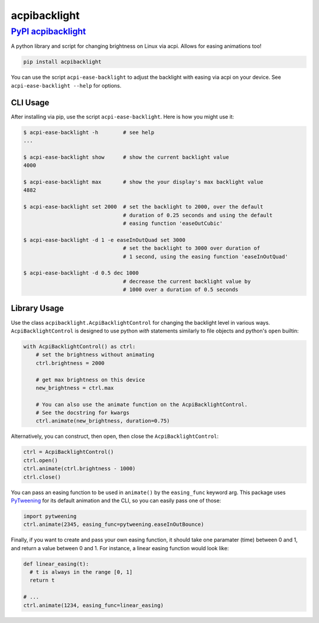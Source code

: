 acpibacklight
=============

`PyPI acpibacklight <https://pypi.python.org/pypi/acpibacklight/0.1.1>`__
~~~~~~~~~~~~~~~~~~~~~~~~~~~~~~~~~~~~~~~~~~~~~~~~~~~~~~~~~~~~~~~~~~~~~~~~~

A python library and script for changing brightness on Linux via acpi.
Allows for easing animations too!

.. code:: bash

    pip install acpibacklight

You can use the script ``acpi-ease-backlight`` to adjust the backlight
with easing via acpi on your device. See ``acpi-ease-backlight --help``
for options.

CLI Usage
---------

After installing via pip, use the script ``acpi-ease-backlight``. Here
is how you might use it:

.. code:: bash

    $ acpi-ease-backlight -h        # see help
    ...

    $ acpi-ease-backlight show      # show the current backlight value
    4000

    $ acpi-ease-backlight max       # show the your display's max backlight value
    4882

    $ acpi-ease-backlight set 2000  # set the backlight to 2000, over the default
                                    # duration of 0.25 seconds and using the default
                                    # easing function 'easeOutCubic'

    $ acpi-ease-backlight -d 1 -e easeInOutQuad set 3000
                                    # set the backlight to 3000 over duration of
                                    # 1 second, using the easing function 'easeInOutQuad'

    $ acpi-ease-backlight -d 0.5 dec 1000
                                    # decrease the current backlight value by
                                    # 1000 over a duration of 0.5 seconds

Library Usage
-------------

Use the class ``acpibacklight.AcpiBacklightControl`` for changing the
backlight level in various ways. ``AcpiBacklightControl`` is designed to
use python *with* statements similarly to file objects and python's
``open`` builtin:

.. code:: python

    with AcpiBacklightControl() as ctrl:
        # set the brightness without animating
        ctrl.brightness = 2000

        # get max brightness on this device
        new_brightness = ctrl.max

        # You can also use the animate function on the AcpiBacklightControl.
        # See the docstring for kwargs
        ctrl.animate(new_brightness, duration=0.75)

Alternatively, you can construct, then open, then close the
``AcpiBacklightControl``:

.. code:: python

    ctrl = AcpiBacklightControl()
    ctrl.open()
    ctrl.animate(ctrl.brightness - 1000)
    ctrl.close()

You can pass an easing function to be used in ``animate()`` by the
``easing_func`` keyword arg. This package uses
`PyTweening <https://github.com/asweigart/pytweening>`__ for its default
animation and the CLI, so you can easily pass one of those:

.. code:: python

    import pytweening
    ctrl.animate(2345, easing_func=pytweening.easeInOutBounce)

Finally, if you want to create and pass your own easing function, it
should take one paramater (time) between 0 and 1, and return a value
between 0 and 1. For instance, a linear easing function would look like:

.. code:: python

    def linear_easing(t):
      # t is always in the range [0, 1]
      return t

    # ...
    ctrl.animate(1234, easing_func=linear_easing)


